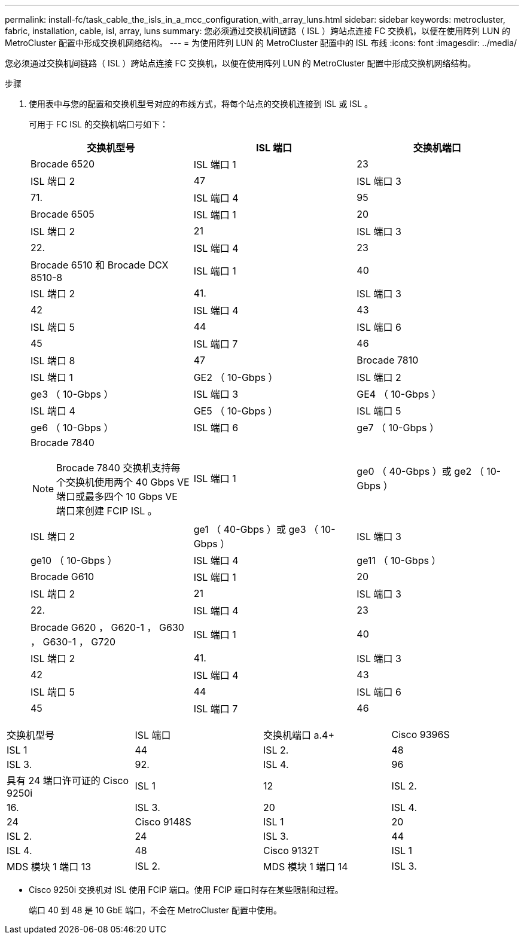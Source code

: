 ---
permalink: install-fc/task_cable_the_isls_in_a_mcc_configuration_with_array_luns.html 
sidebar: sidebar 
keywords: metrocluster, fabric, installation, cable, isl, array, luns 
summary: 您必须通过交换机间链路（ ISL ）跨站点连接 FC 交换机，以便在使用阵列 LUN 的 MetroCluster 配置中形成交换机网络结构。 
---
= 为使用阵列 LUN 的 MetroCluster 配置中的 ISL 布线
:icons: font
:imagesdir: ../media/


[role="lead"]
您必须通过交换机间链路（ ISL ）跨站点连接 FC 交换机，以便在使用阵列 LUN 的 MetroCluster 配置中形成交换机网络结构。

.步骤
. 使用表中与您的配置和交换机型号对应的布线方式，将每个站点的交换机连接到 ISL 或 ISL 。
+
可用于 FC ISL 的交换机端口号如下：

+
|===
| 交换机型号 | ISL 端口 | 交换机端口 


 a| 
Brocade 6520
 a| 
ISL 端口 1
 a| 
23



 a| 
ISL 端口 2
 a| 
47



 a| 
ISL 端口 3
 a| 
71.



 a| 
ISL 端口 4
 a| 
95



 a| 
Brocade 6505
 a| 
ISL 端口 1
 a| 
20



 a| 
ISL 端口 2
 a| 
21



 a| 
ISL 端口 3
 a| 
22.



 a| 
ISL 端口 4
 a| 
23



 a| 
Brocade 6510 和 Brocade DCX 8510-8
 a| 
ISL 端口 1
 a| 
40



 a| 
ISL 端口 2
 a| 
41.



 a| 
ISL 端口 3
 a| 
42



 a| 
ISL 端口 4
 a| 
43



 a| 
ISL 端口 5
 a| 
44



 a| 
ISL 端口 6
 a| 
45



 a| 
ISL 端口 7
 a| 
46



 a| 
ISL 端口 8
 a| 
47



 a| 
Brocade 7810
 a| 
ISL 端口 1
 a| 
GE2 （ 10-Gbps ）



 a| 
ISL 端口 2
 a| 
ge3 （ 10-Gbps ）



 a| 
ISL 端口 3
 a| 
GE4 （ 10-Gbps ）



 a| 
ISL 端口 4
 a| 
GE5 （ 10-Gbps ）



 a| 
ISL 端口 5
 a| 
ge6 （ 10-Gbps ）



 a| 
ISL 端口 6
 a| 
ge7 （ 10-Gbps ）



 a| 
Brocade 7840


NOTE: Brocade 7840 交换机支持每个交换机使用两个 40 Gbps VE 端口或最多四个 10 Gbps VE 端口来创建 FCIP ISL 。
 a| 
ISL 端口 1
 a| 
ge0 （ 40-Gbps ）或 ge2 （ 10-Gbps ）



 a| 
ISL 端口 2
 a| 
ge1 （ 40-Gbps ）或 ge3 （ 10-Gbps ）



 a| 
ISL 端口 3
 a| 
ge10 （ 10-Gbps ）



 a| 
ISL 端口 4
 a| 
ge11 （ 10-Gbps ）



 a| 
Brocade G610
 a| 
ISL 端口 1
 a| 
20



 a| 
ISL 端口 2
 a| 
21



 a| 
ISL 端口 3
 a| 
22.



 a| 
ISL 端口 4
 a| 
23



 a| 
Brocade G620 ， G620-1 ， G630 ， G630-1 ， G720
 a| 
ISL 端口 1
 a| 
40



 a| 
ISL 端口 2
 a| 
41.



 a| 
ISL 端口 3
 a| 
42



 a| 
ISL 端口 4
 a| 
43



 a| 
ISL 端口 5
 a| 
44



 a| 
ISL 端口 6
 a| 
45



 a| 
ISL 端口 7
 a| 
46



 a| 
ISL 端口 8
 a| 
47

|===


|===


| 交换机型号 | ISL 端口 | 交换机端口 a.4+ | Cisco 9396S 


 a| 
ISL 1
 a| 
44
 a| 
ISL 2.
 a| 
48



 a| 
ISL 3.
 a| 
92.
 a| 
ISL 4.
 a| 
96



 a| 
具有 24 端口许可证的 Cisco 9250i
 a| 
ISL 1
 a| 
12
 a| 
ISL 2.



 a| 
16.
 a| 
ISL 3.
 a| 
20



 a| 
ISL 4.
 a| 
24
 a| 
Cisco 9148S



 a| 
ISL 1
 a| 
20



 a| 
ISL 2.
 a| 
24
 a| 
ISL 3.



 a| 
44
 a| 
ISL 4.
 a| 
48



 a| 
Cisco 9132T
 a| 
ISL 1
 a| 
MDS 模块 1 端口 13
 a| 
ISL 2.



 a| 
MDS 模块 1 端口 14
 a| 
ISL 3.
 a| 
MDS 模块 1 端口 15
 a| 
ISL 4.

|===
* Cisco 9250i 交换机对 ISL 使用 FCIP 端口。使用 FCIP 端口时存在某些限制和过程。
+
端口 40 到 48 是 10 GbE 端口，不会在 MetroCluster 配置中使用。


